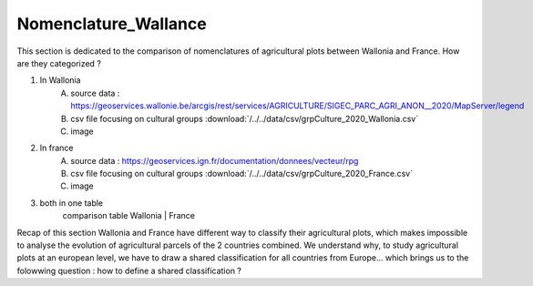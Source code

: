 Nomenclature_Wallance
======================

This section is dedicated to the comparison of nomenclatures of agricultural plots between Wallonia and France. How are they categorized ? 

1) In Wallonia
    A) source data : https://geoservices.wallonie.be/arcgis/rest/services/AGRICULTURE/SIGEC_PARC_AGRI_ANON__2020/MapServer/legend
    B) csv file focusing on cultural groups :download:`/../../data/csv/grpCulture_2020_Wallonia.csv`
    C) image

2) In france
    A) source data : https://geoservices.ign.fr/documentation/donnees/vecteur/rpg
    B) csv file focusing on cultural groups :download:`/../../data/csv/grpCulture_2020_France.csv`
    C) image

3) both in one table
    comparison table 
    Wallonia | France

Recap of this section
Wallonia and France have different way to classify their agricultural plots, which makes impossible to analyse the evolution of agricultural parcels of the 2 countries combined. 
We understand why, to study agricultural plots at an european level, we have to draw a shared classification for all countries from Europe... which brings us to the folowwing question : how to define a shared classification ? 
